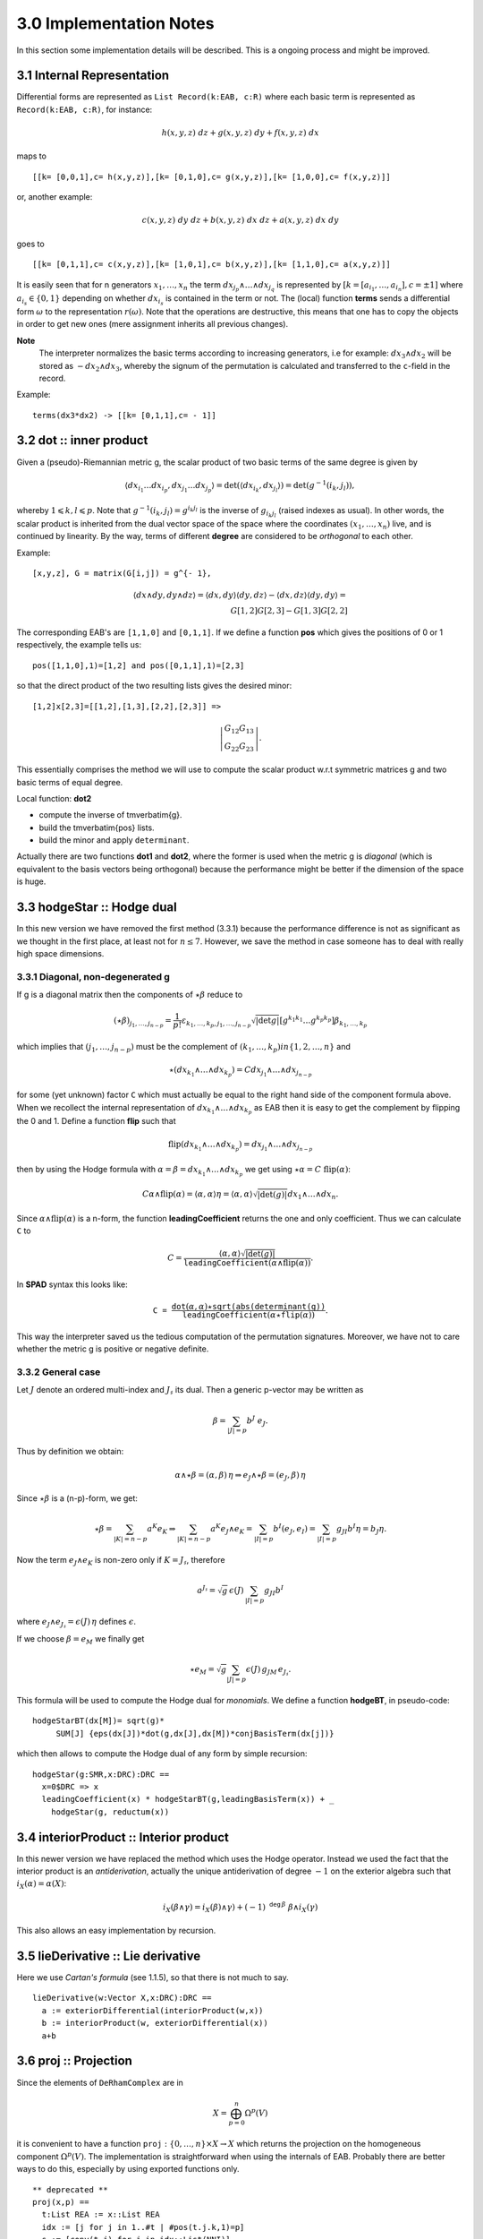 3.0 Implementation Notes
------------------------

In this section some implementation details will be described. This is a 
ongoing process and might be improved.

3.1 Internal Representation
~~~~~~~~~~~~~~~~~~~~~~~~~~~

Differential forms are represented as ``List Record(k:EAB, c:R)`` where each 
basic term is represented as ``Record(k:EAB, c:R)``, for instance:

.. math::

    h (x, y, z)\ dz + g (x, y, z)\ dy + f (x, y, z)\ dx
    
maps to

::
    
   [[k= [0,0,1],c= h(x,y,z)],[k= [0,1,0],c= g(x,y,z)],[k= [1,0,0],c= f(x,y,z)]]
   
or, another example:

.. math::

   c (x, y, z)\ dy\ dz + b (x, y, z)\ dx\ dz + a (x, y, z)\ dx\ dy
   
goes to

::
    
    
   [[k= [0,1,1],c= c(x,y,z)],[k= [1,0,1],c= b(x,y,z)],[k= [1,1,0],c= a(x,y,z)]]
    

It is easily seen that for n generators :math:`x_1, \ldots, x_n` the term 
:math:`d x_{j_p} \wedge \ldots \wedge d x_{j_q}` is represented by
:math:`[k = [a_{i_1}, \ldots, a_{i_n}], c = \pm 1]`
where :math:`a_{i_s} \in \{ 0, 1 \}` depending on whether 
:math:`d x_{i_s}` is contained in the term or not. The (local) function 
**terms** sends a differential form :math:`\omega` to the representation 
:math:`r (\omega)`.
Note that the operations are destructive, this means that one has to copy the
objects in order to get new ones (mere assignment inherits all previous 
changes).

**Note**
  The interpreter normalizes the basic terms according to increasing
  generators, i.e for example: :math:`d x_3 \wedge d x_2` will be stored 
  as :math:`- d x_2 \wedge d x_3`, whereby the signum of the permutation is 
  calculated and transferred to the ``c``-field in the record.
  
Example:

::
    
    terms(dx3*dx2) -> [[k= [0,1,1],c= - 1]]
    
3.2 dot :: inner product
~~~~~~~~~~~~~~~~~~~~~~~~    
Given a (pseudo)-Riemannian metric g, the scalar product of two basic terms of
the same degree is given by

.. math::

 \langle d x_{i_1} \ldots d x_{i_p}, d x_{j_1} \ldots d x_{j_p} \rangle =
   \det (\langle d x_{i_k} , d x_{j_l} \rangle) = \det (g^{- 1} (i_k,
   j_l)), 
   
whereby :math:`1 \leqslant k, l \leqslant p`. Note that 
:math:`g^{- 1} (i_k, j_l) = g^{i_k j_l}` is the inverse of 
:math:`g_{i_k j_l}` (raised indexes as usual). In other words, the scalar 
product is inherited from the dual vector space of the space where the 
coordinates :math:`(x_1, \ldots, x_n)` live, and is continued by linearity.
By the way, terms of different **degree** are considered to be
*orthogonal* to each other.

Example:

::
    
    [x,y,z], G = matrix(G[i,j]) = g^{- 1}, 
    
.. math::
   
   \langle d x \wedge d y, d y \wedge d z \rangle = \langle d x, d y \rangle
     \langle d y, d z \rangle - \langle d x, d z \rangle \langle d y, d y
     \rangle = \\ {G[1,2] G[2, 3] - G[1, 3] G[2, 2]} 


The corresponding EAB's are ``[1,1,0]`` and ``[0,1,1]``. If we define a 
function **pos** which gives the positions of 0 or 1 respectively, the example
tells us:

::
    
            pos([1,1,0],1)=[1,2] and pos([0,1,1],1)=[2,3]

so that the direct product of the two resulting lists gives the desired minor:

::
    
    [1,2]x[2,3]=[[1,2],[1,3],[2,2],[2,3]] =>
    
.. math::
  
    \left|\begin{array}{c}
     G_{12} G_{1 3}\\
     G_{2 2} G_{2 3}
   \end{array}\right| .
   

This essentially comprises the method we will use to compute the scalar product
w.r.t symmetric matrices g and two basic terms of equal degree.

Local function: **dot2**

* compute the inverse of \tmverbatim{g}.
* build the \tmverbatim{pos} lists.
* build the minor and apply ``determinant``.

Actually there are two functions **dot1** and **dot2**, where the former
is used when the metric g is *diagonal* (which is equivalent to the
basis vectors being orthogonal) because the performance might be better if the
dimension of the space is huge.

3.3 hodgeStar :: Hodge dual
~~~~~~~~~~~~~~~~~~~~~~~~~~~

In this new version we have removed the first method (3.3.1) because the
performance difference is not as significant as we thought in the first
place, at least not for :math:`n\leq 7`. However, we save the method in
case someone has to deal with really high space dimensions.


3.3.1 Diagonal, non-degenerated g
.................................

If g is a diagonal matrix then the components of :math:`\star \beta` reduce to

.. math::

 (\star \beta)_{j_1, \ldots, j_{n - p}} = \frac{1}{p!} \varepsilon_{k_1,
   \ldots, k_p, j_1, \ldots, j_{n - p}}  \sqrt{| \det g |}  [g^{k_1 k_1}
   \ldots g^{k_p k_p}] \beta_{k_1, \ldots, k_p} 
   
which implies that :math:`(j_1, \ldots, j_{n - p})` must be the complement of 
:math:`(k_1,\ldots, k_p)$ in $\{ 1, 2, \ldots, n \}` and

.. math::

  \star (d x_{k_1} \wedge \ldots \wedge d x_{k_p}) = C d x_{j_1} \wedge
   \ldots \wedge d x_{j_{n - p}} 
   
for some (yet unknown) factor ``C`` which must actually be equal to the right
hand side of the component formula above. When we recollect the internal
representation of :math:`d x_{k_1} \wedge \ldots \wedge d x_{k_p}` as
EAB then it is easy to get the complement by flipping the
0 and 1. Define a function **flip** such that

.. math::

  \mathrm{flip} (d x_{k_1} \wedge \ldots \wedge d x_{k_p}) = d x_{j_1} 
  \wedge \ldots \wedge d x_{j_{n - p}}
  
then by using the Hodge formula with 
:math:`\alpha = \beta = dx_{k_1} \wedge \ldots \wedge d x_{k_p}` we get using
:math:`\star \alpha = C\ \mathrm{flip} (\alpha)`:

.. math::

  C \alpha \wedge \mathrm{flip} (\alpha) = \langle \alpha, \alpha \rangle \eta
   = \langle \alpha, \alpha \rangle \sqrt{| \det (g) |} d x_1 \wedge \ldots
   \wedge d x_n . 
   
Since :math:`\alpha \wedge \mathrm{flip} (\alpha)` is a n-form, the function
**leadingCoefficient** returns the one and only coefficient. Thus we
can calculate ``C`` to

.. math::

   C = \frac{\langle \alpha, \alpha \rangle \sqrt{| \det (g)
   |}}{\mathtt{leadingCoefficient} (\alpha \wedge \mathrm{flip} (\alpha))} . 
   
In **SPAD** syntax this looks like:

.. math::

  \mathtt{C =}  \frac{\mathtt{dot} (\alpha, \alpha) \star
   \mathtt{sqrt\left(abs\left(\right.determinant\left(g\right)\right)}}{\mathtt{leadingCoefficient}
   \left( \alpha \star \mathtt{flip} (\alpha) \right)} . 
   
This way the interpreter saved us the tedious computation of the permutation
signatures. Moreover, we have not to care whether the metric g is positive or
negative definite.

3.3.2 General case 
..................

Let :math:`J` denote an ordered multi-index and :math:`J_\sharp` its dual.
Then a generic p-vector may be written as

.. math::

      \beta = \sum_{|J|=p} b^J \ e_J.
      
Thus by definition we obtain:

.. math::

    \alpha\wedge\star\beta=(\alpha,\beta)\,\eta \Rightarrow
    e_J\wedge\star\beta=(e_J,\beta)\,\eta
    
Since :math:`\star\beta` is a (n-p)-form, we get:

.. math::

   \star\beta=\sum_{|K|=n-p} a^K e_K \Rightarrow
   \sum_{|K|=n-p} a^K e_J\wedge e_K=\sum_{|I|=p} b^I (e_J,e_I)=
   \sum_{|I|=p} g_{JI} b^I \eta = b_J \eta. 
   
Now the term :math:`e_J\wedge e_K` is non-zero only if :math:`K=J_\sharp`,
therefore

.. math::

   a^{J_\sharp} =\sqrt{g}\, \epsilon(J)\, \sum_{|I|=p} g_{JI} b^I
   
where :math:`e_J\wedge e_{J_\sharp}=\epsilon(J)\, \eta\ ` defines 
:math:`\epsilon`.

If we choose :math:`\beta=e_M` we finally get

.. math::

      \star e_M = \sqrt{g} \sum_{|J|=p} \epsilon(J)\, g_{JM}\, e_{J_\sharp}.
      

This formula will be used to compute the Hodge dual for *monomials*. We define
a function **hodgeBT**, in pseudo-code:

::
    
  hodgeStarBT(dx[M])= sqrt(g)* 
       SUM[J] {eps(dx[J])*dot(g,dx[J],dx[M])*conjBasisTerm(dx[j])}
       
which then allows to compute the Hodge dual of any form by simple recursion:

::
    
    hodgeStar(g:SMR,x:DRC):DRC ==
      x=0$DRC => x
      leadingCoefficient(x) * hodgeStarBT(g,leadingBasisTerm(x)) + _
        hodgeStar(g, reductum(x))
        

3.4 interiorProduct :: Interior product
~~~~~~~~~~~~~~~~~~~~~~~~~~~~~~~~~~~~~~~

In this newer version we have replaced the method which uses the Hodge
operator. Instead we used the fact that the interior product is 
an *antiderivation*, actually the unique antiderivation of degree 
:math:`-1` on the exterior algebra such that :math:`i_X(\alpha)=\alpha(X)`:

.. math::

    i_X(\beta\wedge\gamma)=i_X(\beta)\wedge\gamma)+
     (-1)^{{\mathtt deg}\, \beta}\ \beta\wedge i_X(\gamma)
     
This also allows an easy implementation by recursion.
  

3.5 lieDerivative :: Lie derivative
~~~~~~~~~~~~~~~~~~~~~~~~~~~~~~~~~~~

Here we use *Cartan's formula* (see 1.1.5), so that there is not much to
say.

::
    
    lieDerivative(w:Vector X,x:DRC):DRC ==
      a := exteriorDifferential(interiorProduct(w,x))
      b := interiorProduct(w, exteriorDifferential(x))
      a+b

                       
3.6 proj :: Projection
~~~~~~~~~~~~~~~~~~~~~~

Since the elements of :math:`\mathtt{DeRhamComplex}` are in

.. math::

   X = \bigoplus_{p = 0}^n \Omega^p (V) 
   
it is convenient to have a function 
:math:`\mathtt{proj}:\{ 0, \ldots,n \}\times X \rightarrow X` which 
returns the projection on the homogeneous component
:math:`\Omega^p (V)`. The implementation is straightforward when using the
internals of EAB. Probably there are better ways to do this,
especially by using exported functions only.

::
    
    ** deprecated **
    proj(x,p) ==
      t:List REA := x::List REA
      idx := [j for j in 1..#t | #pos(t.j.k,1)=p]
      s := [copy(t.j) for j in idx::List(NNI)]
      convert(s)$DRC
      
**NEW**

In the new version we actually replaced the function above by the following
recursive one:

::
    
    proj(p,x) ==
      x=0 => x
      homogeneous? x and degree(x)=p => x
      a:=leadingBasisTerm(x)
      if degree(a)=p then
        leadingCoefficient(x)*a + proj(p, reductum x)
      else
        proj(p, reductum x)
        
**NOTE**
We have changed the order of arguments from (DRC,NNI) to (NNI,DRC) because
this corresponds more to the usual nomenclature of projections. 
        